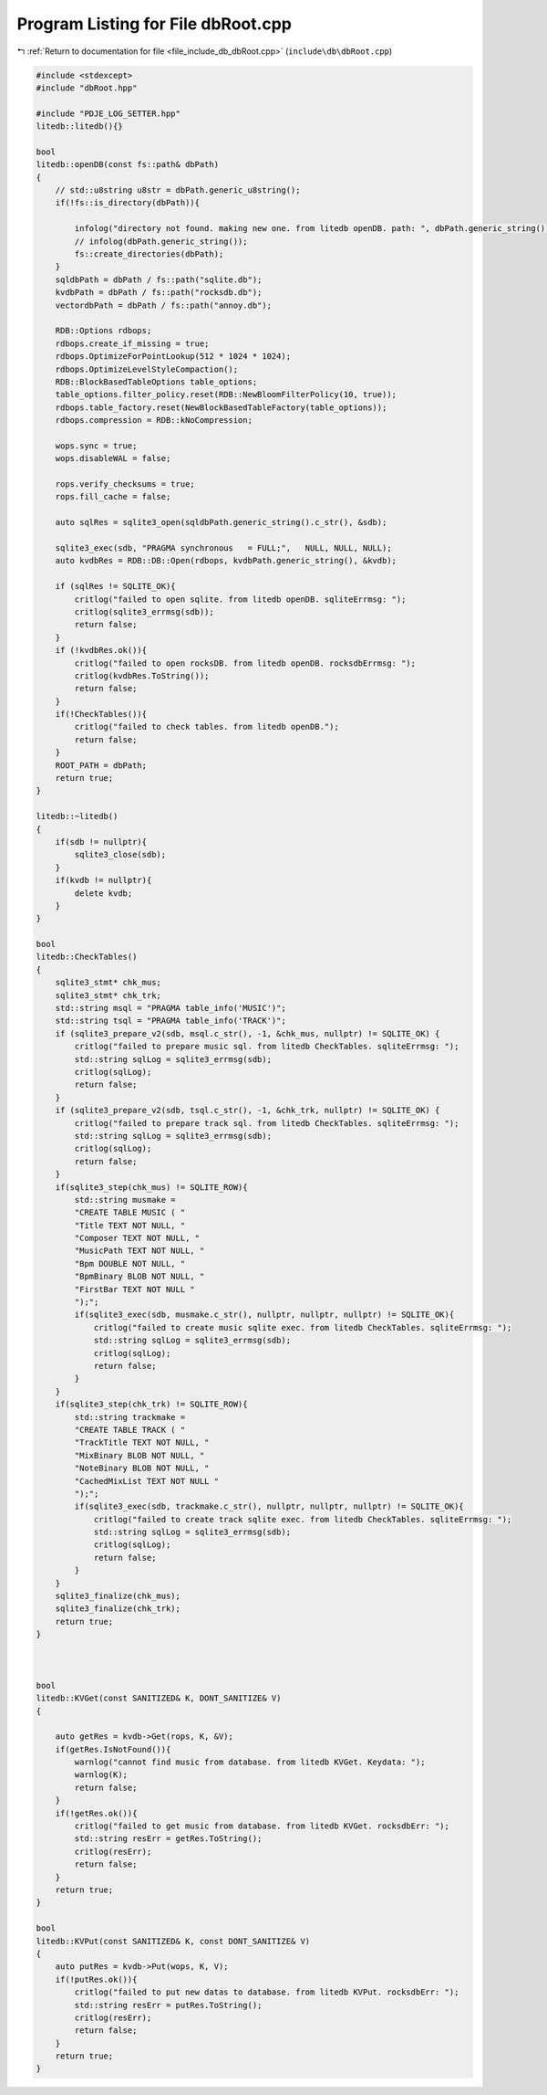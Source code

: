
.. _program_listing_file_include_db_dbRoot.cpp:

Program Listing for File dbRoot.cpp
===================================

|exhale_lsh| :ref:`Return to documentation for file <file_include_db_dbRoot.cpp>` (``include\db\dbRoot.cpp``)

.. |exhale_lsh| unicode:: U+021B0 .. UPWARDS ARROW WITH TIP LEFTWARDS

.. code-block:: cpp

   #include <stdexcept>
   #include "dbRoot.hpp"
   
   #include "PDJE_LOG_SETTER.hpp"
   litedb::litedb(){}
   
   bool
   litedb::openDB(const fs::path& dbPath)
   {
       // std::u8string u8str = dbPath.generic_u8string();
       if(!fs::is_directory(dbPath)){
   
           infolog("directory not found. making new one. from litedb openDB. path: ", dbPath.generic_string());
           // infolog(dbPath.generic_string());
           fs::create_directories(dbPath);
       }
       sqldbPath = dbPath / fs::path("sqlite.db");
       kvdbPath = dbPath / fs::path("rocksdb.db");
       vectordbPath = dbPath / fs::path("annoy.db");
   
       RDB::Options rdbops;
       rdbops.create_if_missing = true;
       rdbops.OptimizeForPointLookup(512 * 1024 * 1024);
       rdbops.OptimizeLevelStyleCompaction();
       RDB::BlockBasedTableOptions table_options;
       table_options.filter_policy.reset(RDB::NewBloomFilterPolicy(10, true));
       rdbops.table_factory.reset(NewBlockBasedTableFactory(table_options));
       rdbops.compression = RDB::kNoCompression;
   
       wops.sync = true;
       wops.disableWAL = false;
   
       rops.verify_checksums = true;
       rops.fill_cache = false;
   
       auto sqlRes = sqlite3_open(sqldbPath.generic_string().c_str(), &sdb);
       
       sqlite3_exec(sdb, "PRAGMA synchronous   = FULL;",   NULL, NULL, NULL);
       auto kvdbRes = RDB::DB::Open(rdbops, kvdbPath.generic_string(), &kvdb);
   
       if (sqlRes != SQLITE_OK){
           critlog("failed to open sqlite. from litedb openDB. sqliteErrmsg: ");
           critlog(sqlite3_errmsg(sdb));
           return false;
       }
       if (!kvdbRes.ok()){
           critlog("failed to open rocksDB. from litedb openDB. rocksdbErrmsg: ");
           critlog(kvdbRes.ToString());
           return false;
       }
       if(!CheckTables()){
           critlog("failed to check tables. from litedb openDB.");
           return false;
       }
       ROOT_PATH = dbPath;
       return true;
   }
   
   litedb::~litedb()
   {
       if(sdb != nullptr){
           sqlite3_close(sdb);
       }
       if(kvdb != nullptr){
           delete kvdb;
       }
   }
   
   bool
   litedb::CheckTables()
   {
       sqlite3_stmt* chk_mus;
       sqlite3_stmt* chk_trk;
       std::string msql = "PRAGMA table_info('MUSIC')";
       std::string tsql = "PRAGMA table_info('TRACK')";
       if (sqlite3_prepare_v2(sdb, msql.c_str(), -1, &chk_mus, nullptr) != SQLITE_OK) {
           critlog("failed to prepare music sql. from litedb CheckTables. sqliteErrmsg: ");
           std::string sqlLog = sqlite3_errmsg(sdb);
           critlog(sqlLog);
           return false;
       }
       if (sqlite3_prepare_v2(sdb, tsql.c_str(), -1, &chk_trk, nullptr) != SQLITE_OK) {
           critlog("failed to prepare track sql. from litedb CheckTables. sqliteErrmsg: ");
           std::string sqlLog = sqlite3_errmsg(sdb);
           critlog(sqlLog);
           return false;
       }
       if(sqlite3_step(chk_mus) != SQLITE_ROW){
           std::string musmake =
           "CREATE TABLE MUSIC ( "
           "Title TEXT NOT NULL, "
           "Composer TEXT NOT NULL, "
           "MusicPath TEXT NOT NULL, "
           "Bpm DOUBLE NOT NULL, "
           "BpmBinary BLOB NOT NULL, "
           "FirstBar TEXT NOT NULL "
           ");";
           if(sqlite3_exec(sdb, musmake.c_str(), nullptr, nullptr, nullptr) != SQLITE_OK){
               critlog("failed to create music sqlite exec. from litedb CheckTables. sqliteErrmsg: ");
               std::string sqlLog = sqlite3_errmsg(sdb);
               critlog(sqlLog);
               return false;
           }
       }
       if(sqlite3_step(chk_trk) != SQLITE_ROW){
           std::string trackmake =
           "CREATE TABLE TRACK ( "
           "TrackTitle TEXT NOT NULL, "
           "MixBinary BLOB NOT NULL, "
           "NoteBinary BLOB NOT NULL, "
           "CachedMixList TEXT NOT NULL "
           ");";
           if(sqlite3_exec(sdb, trackmake.c_str(), nullptr, nullptr, nullptr) != SQLITE_OK){
               critlog("failed to create track sqlite exec. from litedb CheckTables. sqliteErrmsg: ");
               std::string sqlLog = sqlite3_errmsg(sdb);
               critlog(sqlLog);
               return false;
           }
       }
       sqlite3_finalize(chk_mus);
       sqlite3_finalize(chk_trk);
       return true;
   }
   
   
   
   bool
   litedb::KVGet(const SANITIZED& K, DONT_SANITIZE& V)
   {
       
       auto getRes = kvdb->Get(rops, K, &V);
       if(getRes.IsNotFound()){
           warnlog("cannot find music from database. from litedb KVGet. Keydata: ");
           warnlog(K);
           return false;
       }
       if(!getRes.ok()){
           critlog("failed to get music from database. from litedb KVGet. rocksdbErr: ");
           std::string resErr = getRes.ToString();
           critlog(resErr);
           return false;
       }
       return true;
   }
   
   bool
   litedb::KVPut(const SANITIZED& K, const DONT_SANITIZE& V)
   {
       auto putRes = kvdb->Put(wops, K, V);
       if(!putRes.ok()){
           critlog("failed to put new datas to database. from litedb KVPut. rocksdbErr: ");
           std::string resErr = putRes.ToString();
           critlog(resErr);
           return false;
       }
       return true;
   }
